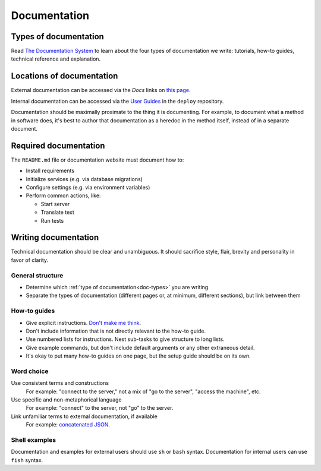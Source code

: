 Documentation
=============

.. seealso::

   -  :ref:`How to create a project on ReadTheDocs<readthedocs>`
   -  :doc:`What to document in Python projects and how to build Sphinx documentation<../python/documentation>`

.. _doc-types:

Types of documentation
----------------------

Read `The Documentation System <https://documentation.divio.com>`__ to learn about the four types of documentation we write: tutorials, how-to guides, technical reference and explanation.

Locations of documentation
--------------------------

External documentation can be accessed via the *Docs* links on `this page <https://github.com/open-contracting/standard-maintenance-scripts/blob/main/badges.md>`__.

Internal documentation can be accessed via the `User Guides <https://ocdsdeploy.readthedocs.io/en/latest/use/index.html>`__ in the ``deploy`` repository.

Documentation should be maximally proximate to the thing it is documenting. For example, to document what a method in software does, it's best to author that documentation as a heredoc in the method itself, instead of in a separate document.

Required documentation
----------------------

The ``README.md`` file or documentation website must document how to:

-  Install requirements
-  Initialize services (e.g. via database migrations)
-  Configure settings (e.g. via environment variables)
-  Perform common actions, like:

   -  Start server
   -  Translate text
   -  Run tests

Writing documentation
---------------------

Technical documentation should be clear and unambiguous. It should sacrifice style, flair, brevity and personality in favor of clarity.

General structure
~~~~~~~~~~~~~~~~~

-  Determine which :ref:`type of documentation<doc-types>` you are writing
-  Separate the types of documentation (different pages or, at minimum, different sections), but link between them

How-to guides
~~~~~~~~~~~~~

-  Give explicit instructions. `Don't make me think <https://en.wikipedia.org/wiki/Don%27t_Make_Me_Think>`__.
-  Don't include information that is not directly relevant to the how-to guide.
-  Use numbered lists for instructions. Nest sub-tasks to give structure to long lists.
-  Give example commands, but don't include default arguments or any other extraneous detail.
-  It's okay to put many how-to guides on one page, but the setup guide should be on its own.

Word choice
~~~~~~~~~~~

Use consistent terms and constructions
  For example: "connect to the server," not a mix of "go to the server", "access the machine", etc.
Use specific and non-metaphorical language
  For example: "connect" to the server, not "go" to the server.
Link unfamiliar terms to external documentation, if available
  For example: `concatenated JSON <https://en.wikipedia.org/wiki/JSON_streaming#Concatenated_JSON>`__.

Shell examples
~~~~~~~~~~~~~~

Documentation and examples for external users should use ``sh`` or ``bash`` syntax. Documentation for internal users can use ``fish`` syntax.
